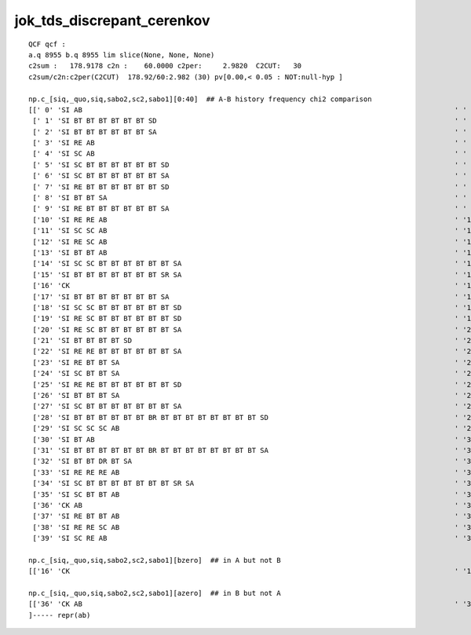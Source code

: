 
jok_tds_discrepant_cerenkov
------------------------------

::

    QCF qcf :  
    a.q 8955 b.q 8955 lim slice(None, None, None) 
    c2sum :   178.9178 c2n :    60.0000 c2per:     2.9820  C2CUT:   30 
    c2sum/c2n:c2per(C2CUT)  178.92/60:2.982 (30) pv[0.00,< 0.05 : NOT:null-hyp ] 

    np.c_[siq,_quo,siq,sabo2,sc2,sabo1][0:40]  ## A-B history frequency chi2 comparison 
    [[' 0' 'SI AB                                                                                          ' ' 0' '  1382   1401' ' 0.1297' '     7      1']
     [' 1' 'SI BT BT BT BT BT BT SD                                                                        ' ' 1' '   472    460' ' 0.1545' '    13     13']
     [' 2' 'SI BT BT BT BT BT BT SA                                                                        ' ' 2' '   460    454' ' 0.0394' '    56     10']
     [' 3' 'SI RE AB                                                                                       ' ' 3' '   405    374' ' 1.2336' '    28     12']
     [' 4' 'SI SC AB                                                                                       ' ' 4' '   313    259' ' 5.0979' '    99      0']
     [' 5' 'SI SC BT BT BT BT BT BT SD                                                                     ' ' 5' '   210    221' ' 0.2807' '     8     50']
     [' 6' 'SI SC BT BT BT BT BT BT SA                                                                     ' ' 6' '   189    197' ' 0.1658' '   117     23']
     [' 7' 'SI RE BT BT BT BT BT BT SD                                                                     ' ' 7' '   167    153' ' 0.6125' '     9     11']
     [' 8' 'SI BT BT SA                                                                                    ' ' 8' '   140    155' ' 0.7627' '    97    254']
     [' 9' 'SI RE BT BT BT BT BT BT SA                                                                     ' ' 9' '   130    148' ' 1.1655' '    71    108']
     ['10' 'SI RE RE AB                                                                                    ' '10' '   141    128' ' 0.6283' '    38    110']
     ['11' 'SI SC SC AB                                                                                    ' '11' '    95    102' ' 0.2487' '    67    220']
     ['12' 'SI RE SC AB                                                                                    ' '12' '    99     81' ' 1.8000' '   187    114']
     ['13' 'SI BT BT AB                                                                                    ' '13' '    85     77' ' 0.3951' '    42     36']
     ['14' 'SI SC SC BT BT BT BT BT BT SA                                                                  ' '14' '    72     82' ' 0.6494' '    55    176']
     ['15' 'SI BT BT BT BT BT BT BT SR SA                                                                  ' '15' '    78     76' ' 0.0260' '    49     80']
     ['16' 'CK                                                                                             ' '16' '    74      0' '74.0000' '  1090     -1']
     ['17' 'SI BT BT BT BT BT BT BT SA                                                                     ' '17' '    57     74' ' 2.2061' '    37    194']
     ['18' 'SI SC SC BT BT BT BT BT BT SD                                                                  ' '18' '    69     68' ' 0.0073' '    47    266']
     ['19' 'SI RE SC BT BT BT BT BT BT SD                                                                  ' '19' '    58     61' ' 0.0756' '   289    131']
     ['20' 'SI RE SC BT BT BT BT BT BT SA                                                                  ' '20' '    49     58' ' 0.7570' '    50    142']
     ['21' 'SI BT BT BT BT SD                                                                              ' '21' '    37     56' ' 3.8817' '   295    510']
     ['22' 'SI RE RE BT BT BT BT BT BT SA                                                                  ' '22' '    43     52' ' 0.8526' '   218     47']
     ['23' 'SI RE BT BT SA                                                                                 ' '23' '    48     42' ' 0.4000' '    30     45']
     ['24' 'SI SC BT BT SA                                                                                 ' '24' '    40     45' ' 0.2941' '  1076    390']
     ['25' 'SI RE RE BT BT BT BT BT BT SD                                                                  ' '25' '    45     43' ' 0.0455' '    19     93']
     ['26' 'SI BT BT BT SA                                                                                 ' '26' '    40     44' ' 0.1905' '   190    304']
     ['27' 'SI SC BT BT BT BT BT BT BT SA                                                                  ' '27' '    43     26' ' 4.1884' '    84    173']
     ['28' 'SI BT BT BT BT BT BT BR BT BT BT BT BT BT BT BT SD                                             ' '28' '    42     34' ' 0.8421' '   128    177']
     ['29' 'SI SC SC SC AB                                                                                 ' '29' '    42     31' ' 1.6575' '  1059     65']
     ['30' 'SI BT AB                                                                                       ' '30' '    35     42' ' 0.6364' '    26    105']
     ['31' 'SI BT BT BT BT BT BT BR BT BT BT BT BT BT BT BT SA                                             ' '31' '    39     30' ' 1.1739' '    14    620']
     ['32' 'SI BT BT DR BT SA                                                                              ' '32' '    37     37' ' 0.0000' '   338     41']
     ['33' 'SI RE RE RE AB                                                                                 ' '33' '    37     37' ' 0.0000' '   983    419']
     ['34' 'SI SC BT BT BT BT BT BT BT SR SA                                                               ' '34' '    36     25' ' 1.9836' '   757   1383']
     ['35' 'SI SC BT BT AB                                                                                 ' '35' '    34     35' ' 0.0145' '   331     15']
     ['36' 'CK AB                                                                                          ' '36' '     0     35' '35.0000' '    -1   1092']
     ['37' 'SI RE BT BT AB                                                                                 ' '37' '    32     33' ' 0.0154' '   686    116']
     ['38' 'SI RE RE SC AB                                                                                 ' '38' '    32     33' ' 0.0154' '   438    175']
     ['39' 'SI SC RE AB                                                                                    ' '39' '    33     29' ' 0.2581' '   225     97']]

    np.c_[siq,_quo,siq,sabo2,sc2,sabo1][bzero]  ## in A but not B 
    [['16' 'CK                                                                                             ' '16' '    74      0' '74.0000' '  1090     -1']]

    np.c_[siq,_quo,siq,sabo2,sc2,sabo1][azero]  ## in B but not A 
    [['36' 'CK AB                                                                                          ' '36' '     0     35' '35.0000' '    -1   1092']]
    ]----- repr(ab) 

